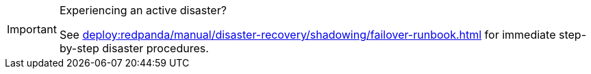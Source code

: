 [IMPORTANT]
.Experiencing an active disaster?
====
See xref:deploy:redpanda/manual/disaster-recovery/shadowing/failover-runbook.adoc[] for immediate step-by-step disaster procedures.
====